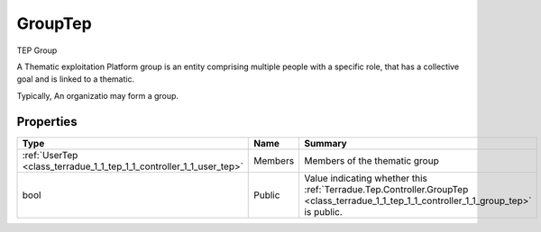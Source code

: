 .. _class_terradue_1_1_tep_1_1_controller_1_1_group_tep:

GroupTep
--------

TEP Group 


.. uml::

  !include includes/skins.iuml
  skinparam backgroundColor #FFFFFF
  skinparam componentStyle uml2
  !include source/classes/class_terradue_1_1_tep_1_1_controller_1_1_group_tep.iuml

A Thematic exploitation Platform group is an entity comprising multiple people with a specific role, that has a collective goal and is linked to a thematic.

Typically, An organizatio may form a group.

Properties
^^^^^^^^^^

.. cssclass:: propertiestable

+---------------------------------------------------------------------+---------+------------------------------------------------------------------------------------------------------------------------------------------+
| Type                                                                | Name    | Summary                                                                                                                                  |
+=====================================================================+=========+==========================================================================================================================================+
| :ref:`UserTep <class_terradue_1_1_tep_1_1_controller_1_1_user_tep>` | Members | Members of the thematic group                                                                                                            |
+---------------------------------------------------------------------+---------+------------------------------------------------------------------------------------------------------------------------------------------+
| bool                                                                | Public  | Value indicating whether this :ref:`Terradue.Tep.Controller.GroupTep <class_terradue_1_1_tep_1_1_controller_1_1_group_tep>` is public.   |
+---------------------------------------------------------------------+---------+------------------------------------------------------------------------------------------------------------------------------------------+

